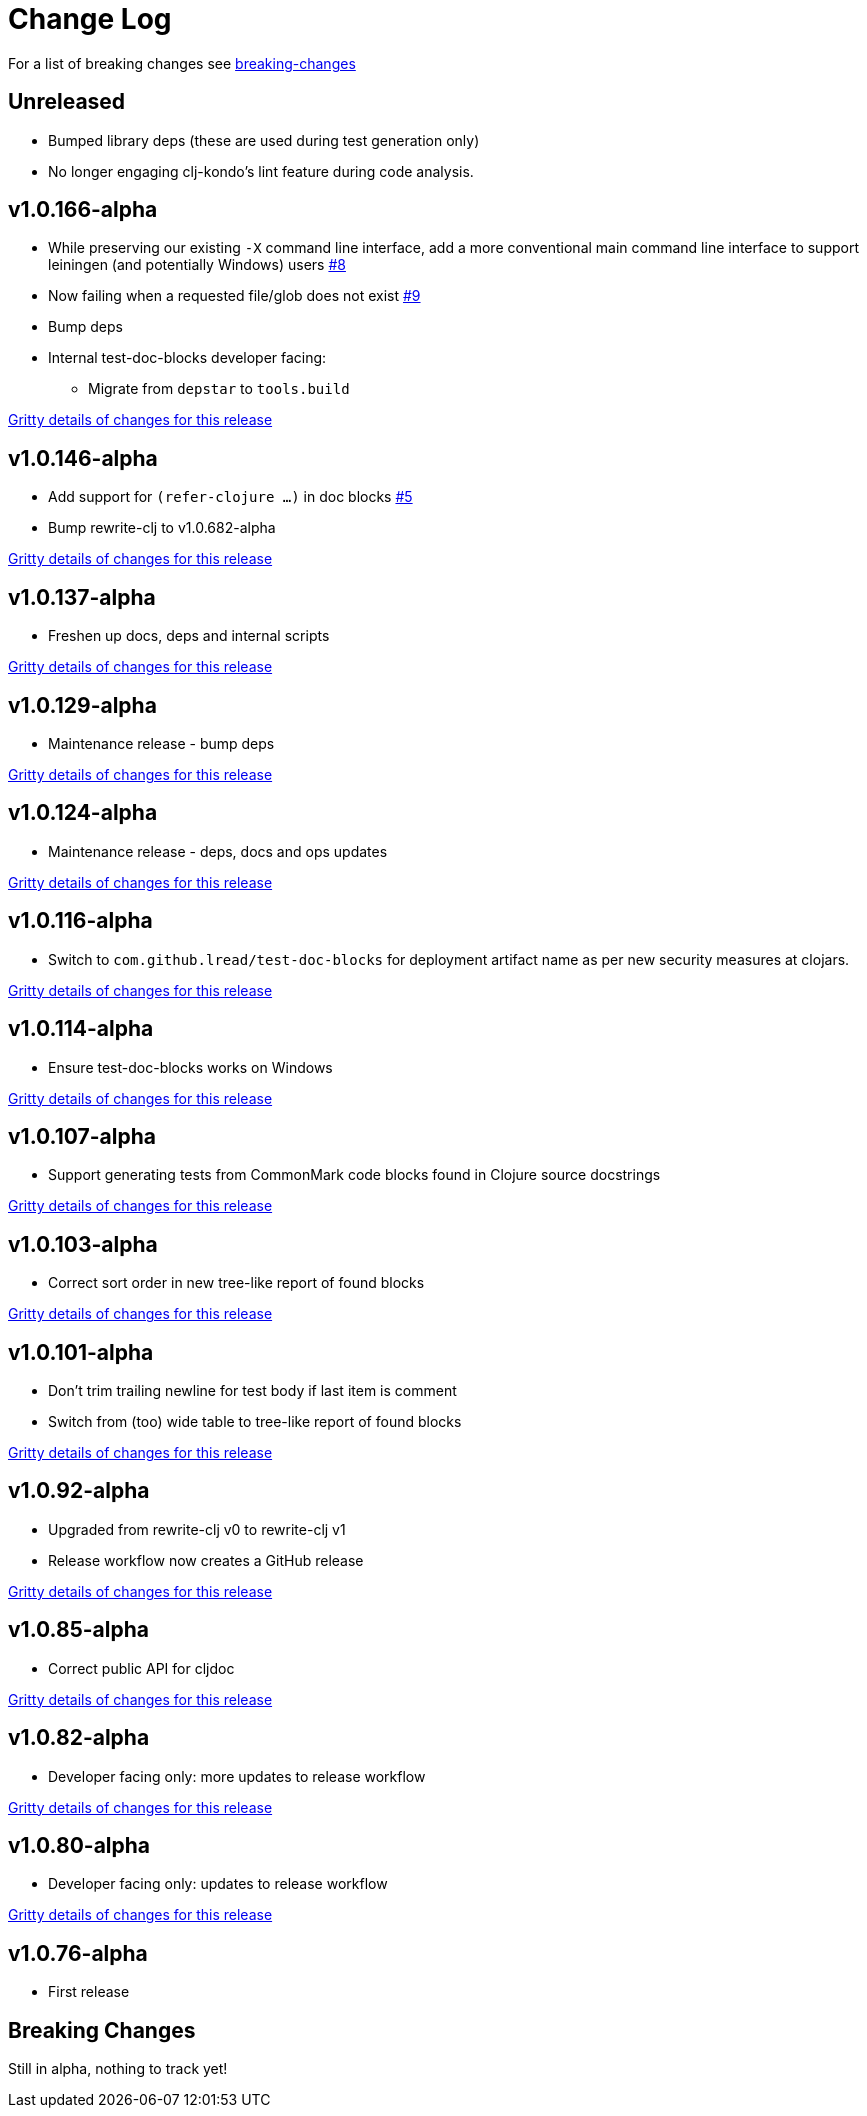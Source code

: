 // NOTE: release process automatically updates titles with "Unreleased" to title with actual release version
= Change Log

For a list of breaking changes see link:#breaking[breaking-changes]

// Release workflow will:
// - Fail if there is no "== Unreleased" section header
// - Helpfully fail when the section contains no descriptive text
// - Replace the Unreleased section header with actual release version
// - Prepend a new Unreleased section header

== Unreleased

* Bumped library deps (these are used during test generation only)
* No longer engaging clj-kondo's lint feature during code analysis.

== v1.0.166-alpha

* While preserving our existing `-X` command line interface, add a more conventional main command line interface to support leiningen (and potentially Windows) users https://github.com/lread/test-doc-blocks/issues/8[#8]
* Now failing when a requested file/glob does not exist https://github.com/lread/test-doc-blocks/issues/9[#9]
* Bump deps
* Internal test-doc-blocks developer facing:
** Migrate from `depstar` to `tools.build`

https://github.com/lread/test-doc-blocks/compare/v1.0.146-alpha\...v1.0.166-alpha[Gritty details of changes for this release]

== v1.0.146-alpha

* Add support for `(refer-clojure ...)` in doc blocks https://github.com/lread/test-doc-blocks/issues/5[#5]
* Bump rewrite-clj to v1.0.682-alpha

https://github.com/lread/test-doc-blocks/compare/v1.0.137-alpha\...v1.0.146-alpha[Gritty details of changes for this release]

== v1.0.137-alpha

* Freshen up docs, deps and internal scripts

https://github.com/lread/test-doc-blocks/compare/v1.0.129-alpha\...v1.0.137-alpha[Gritty details of changes for this release]

== v1.0.129-alpha

* Maintenance release - bump deps

https://github.com/lread/test-doc-blocks/compare/v1.0.124-alpha\...v1.0.129-alpha[Gritty details of changes for this release]

== v1.0.124-alpha

* Maintenance release - deps, docs and ops updates

https://github.com/lread/test-doc-blocks/compare/v1.0.116-alpha\...v1.0.124-alpha[Gritty details of changes for this release]

== v1.0.116-alpha

* Switch to `com.github.lread/test-doc-blocks` for deployment artifact name as per new security measures at clojars.

https://github.com/lread/test-doc-blocks/compare/v1.0.114-alpha\...v1.0.116-alpha[Gritty details of changes for this release]

== v1.0.114-alpha

* Ensure test-doc-blocks works on Windows

https://github.com/lread/test-doc-blocks/compare/v1.0.107-alpha\...v1.0.114-alpha[Gritty details of changes for this release]

== v1.0.107-alpha

* Support generating tests from CommonMark code blocks found in Clojure source docstrings

https://github.com/lread/test-doc-blocks/compare/v1.0.103-alpha\...v1.0.107-alpha[Gritty details of changes for this release]

== v1.0.103-alpha

* Correct sort order in new tree-like report of found blocks

https://github.com/lread/test-doc-blocks/compare/v1.0.101-alpha\...v1.0.103-alpha[Gritty details of changes for this release]

== v1.0.101-alpha

* Don't trim trailing newline for test body if last item is comment
* Switch from (too) wide table to tree-like report of found blocks

https://github.com/lread/test-doc-blocks/compare/v1.0.92-alpha\...v1.0.101-alpha[Gritty details of changes for this release]

== v1.0.92-alpha

* Upgraded from rewrite-clj v0 to rewrite-clj v1
* Release workflow now creates a GitHub release

https://github.com/lread/test-doc-blocks/compare/v1.0.85-alpha\...v1.0.92-alpha[Gritty details of changes for this release]

== v1.0.85-alpha

* Correct public API for cljdoc

https://github.com/lread/test-doc-blocks/compare/v1.0.82-alpha\...v1.0.85-alpha[Gritty details of changes for this release]

== v1.0.82-alpha

* Developer facing only: more updates to release workflow

https://github.com/lread/test-doc-blocks/compare/v1.0.80-alpha\...v1.0.82-alpha[Gritty details of changes for this release]

== v1.0.80-alpha

* Developer facing only: updates to release workflow

https://github.com/lread/test-doc-blocks/compare/v1.0.76-alpha\...v1.0.80-alpha[Gritty details of changes for this release]

== v1.0.76-alpha

* First release

[#breaking]
== Breaking Changes

// Release workflow will:
// - If an "=== Unreleased Breaking Changes" section header exists here:
//   - Helpfully fail the section contains no descriptive text
//   - Replace the Unreleased section header with actual release version

Still in alpha, nothing to track yet!

// === Unreleased Breaking Changes
